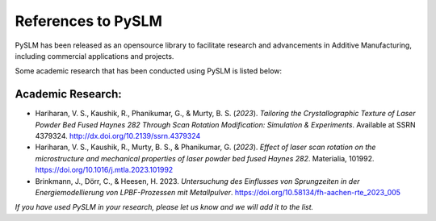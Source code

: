 References to PySLM
######################

PySLM has been released as an opensource library to facilitate research and advancements in Additive Manufacturing,
including commercial applications and projects.

Some academic research that has been conducted using PySLM is listed below:

Academic Research:
------------------

* Hariharan, V. S., Kaushik, R., Phanikumar, G., & Murty, B. S. (*2023*). `Tailoring the Crystallographic Texture of Laser Powder Bed Fused Haynes 282 Through Scan Rotation Modification: Simulation & Experiments`. Available at SSRN 4379324. `http://dx.doi.org/10.2139/ssrn.4379324 <http://dx.doi.org/10.2139/ssrn.4379324>`_

* Hariharan, V. S., Kaushik, R., Murty, B. S., & Phanikumar, G. (*2023*). `Effect of laser scan rotation on the microstructure and mechanical properties of laser powder bed fused Haynes 282`. Materialia, 101992.  `https://doi.org/10.1016/j.mtla.2023.101992 <https://doi.org/10.1016/j.mtla.2023.101992>`_

* Brinkmann, J., Dörr, C., & Heesen, H. 2023. `Untersuchung des Einflusses von Sprungzeiten in der Energiemodellierung von LPBF-Prozessen mit Metallpulver`. `https://doi.org/10.58134/fh-aachen-rte_2023_005 <https://doi.org/10.58134/fh-aachen-rte_2023_005>`_

`If you have used PySLM in your research, please let us know and we will add it to the list.`
